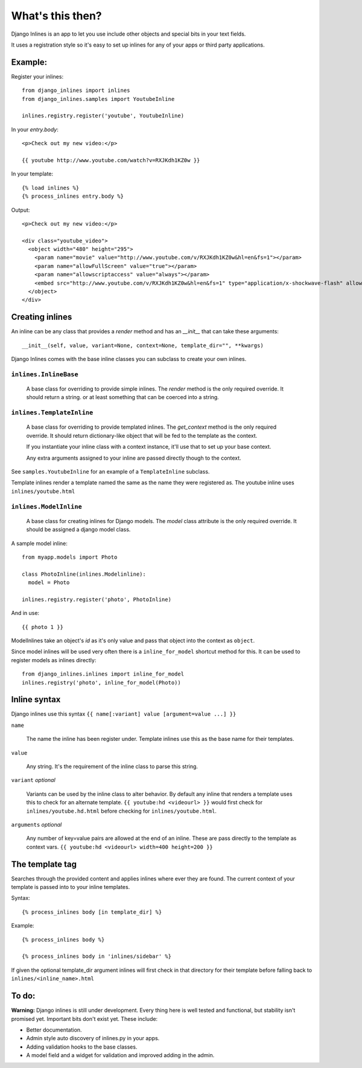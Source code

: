 What's this then?
=================

Django Inlines is an app to let you use include other objects and special 
bits in your text fields.

It uses a registration style so it's easy to set up inlines for any of your apps
or third party applications.


Example:
********

Register your inlines::

  from django_inlines import inlines
  from django_inlines.samples import YoutubeInline
  
  inlines.registry.register('youtube', YoutubeInline)

In your `entry.body`::

  <p>Check out my new video:</p>
  
  {{ youtube http://www.youtube.com/watch?v=RXJKdh1KZ0w }}

In your template::

  {% load inlines %}
  {% process_inlines entry.body %}

Output::

  <p>Check out my new video:</p>

  <div class="youtube_video">
    <object width="480" height="295">
      <param name="movie" value="http://www.youtube.com/v/RXJKdh1KZ0w&hl=en&fs=1"></param>
      <param name="allowFullScreen" value="true"></param>
      <param name="allowscriptaccess" value="always"></param>
      <embed src="http://www.youtube.com/v/RXJKdh1KZ0w&hl=en&fs=1" type="application/x-shockwave-flash" allowscriptaccess="always" allowfullscreen="true" width="480" height="295"></embed>
    </object>
  </div>


Creating inlines
****************

An inline can be any class that provides a `render` method and has an  
`__init__`  that can take these arguments::  

  __init__(self, value, variant=None, context=None, template_dir="", **kwargs)
  
Django Inlines comes with the base inline classes you can subclass to create
your own inlines.


``inlines.InlineBase``
----------------------

  A base class for overriding to provide simple inlines.
  The `render` method is the only required override. It should return a string.
  or at least something that can be coerced into a string.


``inlines.TemplateInline``
--------------------------

  A base class for overriding to provide templated inlines.
  The `get_context` method is the only required override. It should return 
  dictionary-like object that will be fed to the template as the context.
    
  If you instantiate your inline class with a context instance, it'll use
  that to set up your base context.
  
  Any extra arguments assigned to your inline are passed directly though to
  the context.

See ``samples.YoutubeInline`` for an example of a ``TemplateInline``
subclass.

Template inlines render a template named the same as the name they were 
registered as. The youtube inline uses ``inlines/youtube.html``


``inlines.ModelInline``
-----------------------
    
  A base class for creating inlines for Django models. The `model` class
  attribute is the only required override. It should be assigned a django
  model class.

A sample model inline::

  from myapp.models import Photo
  
  class PhotoInline(inlines.Modelinline):
    model = Photo

  inlines.registry.register('photo', PhotoInline)

And in use::

  {{ photo 1 }}

ModelInlines take an object's `id` as it's only value and pass that object into 
the context as ``object``.

Since model inlines will be used very often there is a ``inline_for_model`` 
shortcut method for this. It can be used to register models as inlines directly::

  from django_inlines.inlines import inline_for_model
  inlines.registry('photo', inline_for_model(Photo))


Inline syntax
*************

Django inlines use this syntax ``{{ name[:variant] value [argument=value ...] }}``

``name``

  The name the inline has been register under. Template inlines use this as
  the base name for their templates.
  
``value``

  Any string. It's the requirement of the inline class to parse this string.

``variant`` `optional`

  Variants can be used by the inline class to alter behavior. By default any
  inline that renders a template uses this to check for an alternate template.
  ``{{ youtube:hd <videourl> }}`` would first check for ``inlines/youtube.hd.html``
  before checking for ``inlines/youtube.html``.

``arguments`` `optional`

  Any number of key=value pairs are allowed at the end of an inline. These
  are pass directly to the template as context vars. 
  ``{{ youtube:hd <videourl> width=400 height=200 }}``


The template tag
****************

Searches through the provided content and applies inlines where ever they are
found. The current context of your template is passed into to your inline templates.

Syntax::

  {% process_inlines body [in template_dir] %}


Example::

  {% process_inlines body %}
    
  {% process_inlines body in 'inlines/sidebar' %}

If given the optional template_dir argument inlines will first check in that 
directory for their template before falling back to ``inlines/<inline_name>.html``


To do:
******

**Warning:** Django inlines is still under development. Every thing here is 
well tested and functional, but stability isn't promised yet. Important bits 
don't exist yet. These include:

* Better documentation.
* Admin style auto discovery of inlines.py in your apps.
* Adding validation hooks to the base classes.
* A model field and a widget for validation and improved adding in the admin.